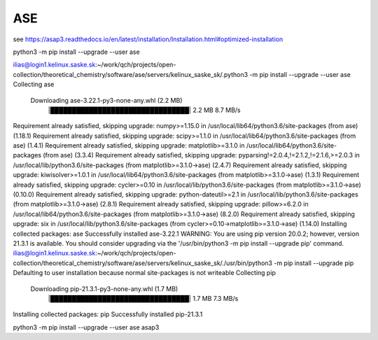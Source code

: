 ASE
===

see https://asap3.readthedocs.io/en/latest/installation/Installation.html#optimized-installation


python3 -m pip install --upgrade --user ase


ilias@login1.kelinux.saske.sk:~/work/qch/projects/open-collection/theoretical_chemistry/software/ase/servers/kelinux_saske_sk/.python3 -m pip install --upgrade --user ase
Collecting ase
  Downloading ase-3.22.1-py3-none-any.whl (2.2 MB)
     |████████████████████████████████| 2.2 MB 8.7 MB/s
Requirement already satisfied, skipping upgrade: numpy>=1.15.0 in /usr/local/lib64/python3.6/site-packages (from ase) (1.18.1)
Requirement already satisfied, skipping upgrade: scipy>=1.1.0 in /usr/local/lib64/python3.6/site-packages (from ase) (1.4.1)
Requirement already satisfied, skipping upgrade: matplotlib>=3.1.0 in /usr/local/lib64/python3.6/site-packages (from ase) (3.3.4)
Requirement already satisfied, skipping upgrade: pyparsing!=2.0.4,!=2.1.2,!=2.1.6,>=2.0.3 in /usr/local/lib/python3.6/site-packages (from matplotlib>=3.1.0->ase) (2.4.7)
Requirement already satisfied, skipping upgrade: kiwisolver>=1.0.1 in /usr/local/lib64/python3.6/site-packages (from matplotlib>=3.1.0->ase) (1.3.1)
Requirement already satisfied, skipping upgrade: cycler>=0.10 in /usr/local/lib/python3.6/site-packages (from matplotlib>=3.1.0->ase) (0.10.0)
Requirement already satisfied, skipping upgrade: python-dateutil>=2.1 in /usr/local/lib/python3.6/site-packages (from matplotlib>=3.1.0->ase) (2.8.1)
Requirement already satisfied, skipping upgrade: pillow>=6.2.0 in /usr/local/lib64/python3.6/site-packages (from matplotlib>=3.1.0->ase) (8.2.0)
Requirement already satisfied, skipping upgrade: six in /usr/local/lib/python3.6/site-packages (from cycler>=0.10->matplotlib>=3.1.0->ase) (1.14.0)
Installing collected packages: ase
Successfully installed ase-3.22.1
WARNING: You are using pip version 20.0.2; however, version 21.3.1 is available.
You should consider upgrading via the '/usr/bin/python3 -m pip install --upgrade pip' command.
ilias@login1.kelinux.saske.sk:~/work/qch/projects/open-collection/theoretical_chemistry/software/ase/servers/kelinux_saske_sk/./usr/bin/python3 -m pip install --upgrade pip
Defaulting to user installation because normal site-packages is not writeable
Collecting pip
  Downloading pip-21.3.1-py3-none-any.whl (1.7 MB)
     |████████████████████████████████| 1.7 MB 7.3 MB/s
Installing collected packages: pip
Successfully installed pip-21.3.1


python3 -m  pip install --upgrade --user ase asap3

